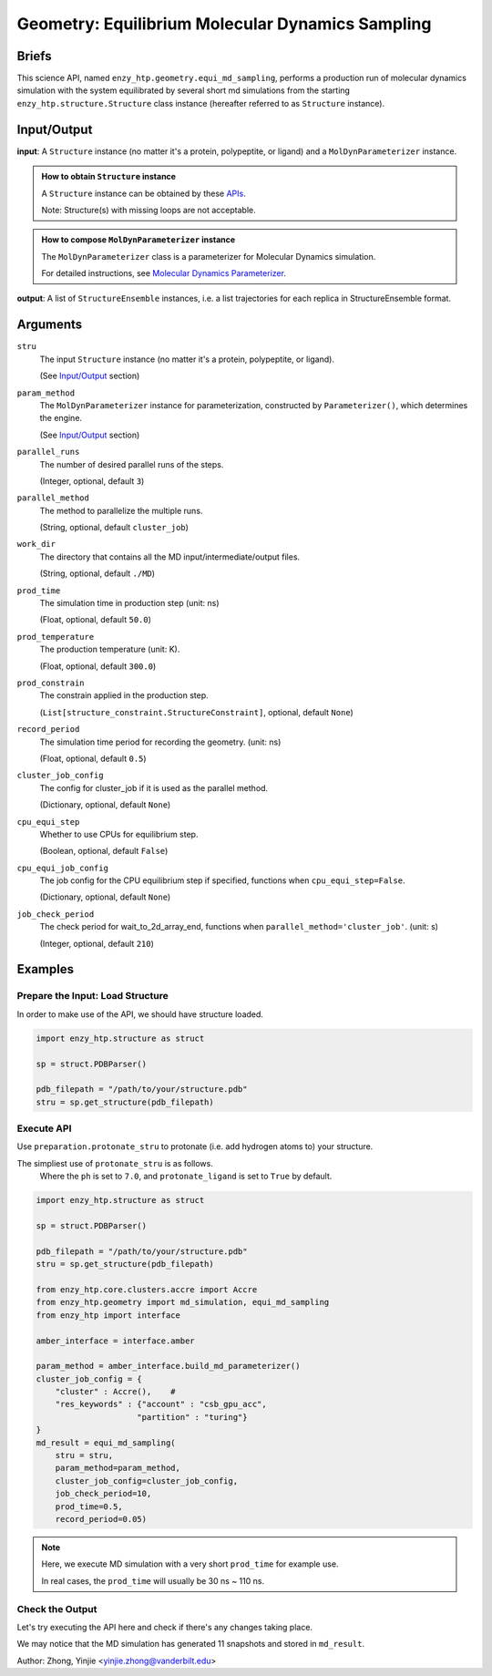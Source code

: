 =======================================================
Geometry: Equilibrium Molecular Dynamics Sampling
=======================================================

Briefs
==============================================

This science API, named ``enzy_htp.geometry.equi_md_sampling``,
performs a production run of molecular dynamics simulation with the system equilibrated 
by several short md simulations from the starting ``enzy_htp.structure.Structure`` class instance 
(hereafter referred to as ``Structure`` instance).

.. dropdown:: :fa:`eye,mr-1` Click to learn more about **Equilibrium Molecular Dynamics Sampling**

    (Basically md_simulation() with preset steps)
    min (micro) -> heat (NVT) -> equi (NPT) -> prod (NPT)

Input/Output
==============================================

**input**: A ``Structure`` instance (no matter it's a protein, polypeptite, or ligand) and a ``MolDynParameterizer`` instance.

.. admonition:: How to obtain ``Structure`` instance

    A ``Structure`` instance can be obtained by these `APIs <obtaining_stru.html>`_.

    Note: Structure(s) with missing loops are not acceptable.

.. admonition:: How to compose ``MolDynParameterizer`` instance

    The ``MolDynParameterizer`` class is a parameterizer for Molecular Dynamics simulation.

    For detailed instructions, see `Molecular Dynamics Parameterizer <geometry_mol_dyn_param.html>`_.

**output**: A list of ``StructureEnsemble`` instances, i.e. a list trajectories for each replica in StructureEnsemble format.

.. panels::

    :column: col-lg-12 col-md-12 col-sm-12 col-xs-12 p-2 text-left

    .. image:: ../../figures/geometry_equi_md_sampling.svg
        :width: 100%
        :alt: preparation_remove_solvent

Arguments
==============================================

``stru``
    The input ``Structure`` instance (no matter it's a protein, polypeptite, or ligand).

    (See `Input/Output <#input-output>`_ section)

``param_method`` 
    The ``MolDynParameterizer`` instance for parameterization, constructed by ``Parameterizer()``, which determines the engine.

    (See `Input/Output <#input-output>`_ section)

``parallel_runs``
    The number of desired parallel runs of the steps.

    (Integer, optional, default ``3``)

``parallel_method``
    The method to parallelize the multiple runs.

    (String, optional, default ``cluster_job``)

``work_dir``
    The directory that contains all the MD input/intermediate/output files.

    (String, optional, default ``./MD``)

``prod_time``
    The simulation time in production step (unit: ns)

    (Float, optional, default ``50.0``)

``prod_temperature``
    The production temperature (unit: K).

    (Float, optional, default ``300.0``)

``prod_constrain``
    The constrain applied in the production step.

    (``List[structure_constraint.StructureConstraint]``, optional, default ``None``)

    .. dropdown:: :fa:`eye,mr-1` Click to learn more about ``StructureConstraint``

        ``StructureConstraint`` is a class from ``enzy_htp.structure.structure_constraint`` module, defining the API for a constraint.
        
        Each primitive StructureConstraint defines exactly one type of interaction. 
        
        StructureConstraints are meant to define flexible, non-package specific relationships that can be translated 
        in between different software packages.

``record_period``
    The simulation time period for recording the geometry. (unit: ns)

    (Float, optional, default ``0.5``)

``cluster_job_config``
    The config for cluster_job if it is used as the parallel method.

    (Dictionary, optional, default ``None``)

    .. dropdown:: :fa:`eye,mr-1` Click to learn more about ``cluster_job_config``

        The value of this argument depends on the settings of the supercomputer/cluster you use.

``cpu_equi_step``
    Whether to use CPUs for equilibrium step.

    (Boolean, optional, default ``False``)

    .. dropdown:: :fa:`eye,mr-1` Click to learn more about ``cpu_equi_step``

        XXX

``cpu_equi_job_config``
    The job config for the CPU equilibrium step if specified, functions when ``cpu_equi_step=False``.

    (Dictionary, optional, default ``None``)

    .. dropdown:: :fa:`eye,mr-1` Click to learn more about ``cpu_equi_job_config``

        XXX

``job_check_period``
    The check period for wait_to_2d_array_end, functions when ``parallel_method='cluster_job'``. (unit: s)

    (Integer, optional, default ``210``)


Examples
==============================================

Prepare the Input: Load Structure
----------------------------------------------

In order to make use of the API, we should have structure loaded.

.. code:: python    

    import enzy_htp.structure as struct
                                
    sp = struct.PDBParser()

    pdb_filepath = "/path/to/your/structure.pdb"
    stru = sp.get_structure(pdb_filepath)

Execute API
----------------------------------------------

Use ``preparation.protonate_stru`` to protonate (i.e. add hydrogen atoms to) your structure.

The simpliest use of ``protonate_stru`` is as follows.
    Where the ``ph`` is set to ``7.0``, and ``protonate_ligand`` is set to ``True`` by default.

.. code:: python    

    import enzy_htp.structure as struct
                                
    sp = struct.PDBParser()

    pdb_filepath = "/path/to/your/structure.pdb"
    stru = sp.get_structure(pdb_filepath)

    from enzy_htp.core.clusters.accre import Accre
    from enzy_htp.geometry import md_simulation, equi_md_sampling
    from enzy_htp import interface

    amber_interface = interface.amber

    param_method = amber_interface.build_md_parameterizer()
    cluster_job_config = {
        "cluster" : Accre(),    # 
        "res_keywords" : {"account" : "csb_gpu_acc",
                         "partition" : "turing"}
    }
    md_result = equi_md_sampling(
        stru = stru,
        param_method=param_method,
        cluster_job_config=cluster_job_config,
        job_check_period=10,
        prod_time=0.5,
        record_period=0.05)

.. note::

    Here, we execute MD simulation with a very short ``prod_time`` for example use.

    In real cases, the ``prod_time`` will usually be 30 ns ~ 110 ns.

Check the Output
----------------------------------------------

Let's try executing the API here and check if there's any changes taking place.

.. panels::

    :column: col-lg-12 col-md-12 col-sm-12 col-xs-12 p-2 text-left

    Here, we use a well-preparaed complex containing SARS-Cov-2 Main Protease and Nirmatrelvir for example.

    .. code:: python

        import enzy_htp.structure as struct
                                    
        sp = struct.PDBParser()

        pdb_filepath = "7si9_rm_water_aH.pdb"
        stru = sp.get_structure(pdb_filepath)

        from enzy_htp.core.clusters.accre import Accre
        from enzy_htp.geometry import md_simulation, equi_md_sampling
        from enzy_htp import interface

        amber_interface = interface.amber

        param_method = amber_interface.build_md_parameterizer()
        cluster_job_config = {
            "cluster" : Accre(),    # This is the interface for operating Vanderbilt University's Advanced Computational Cluster for Research and Education.
                                    # You can customize a new class in `enzy_htp.core_cluster` folder so as 
                                    # to have it compatible to the computational cluster resources in your own institution(s).
            "res_keywords" : {
                "account" : "csb_gpu_acc",
                "partition" : "a6000x4"
            }
        }
        md_result = equi_md_sampling(
            stru = stru,
            param_method=param_method,
            cluster_job_config=cluster_job_config,
            job_check_period=10,
            prod_time=0.5,
            record_period=0.05)

        len(md_result) # 11.
    
We may notice that the MD simulation has generated 11 snapshots and stored in ``md_result``.

Author: Zhong, Yinjie <yinjie.zhong@vanderbilt.edu>